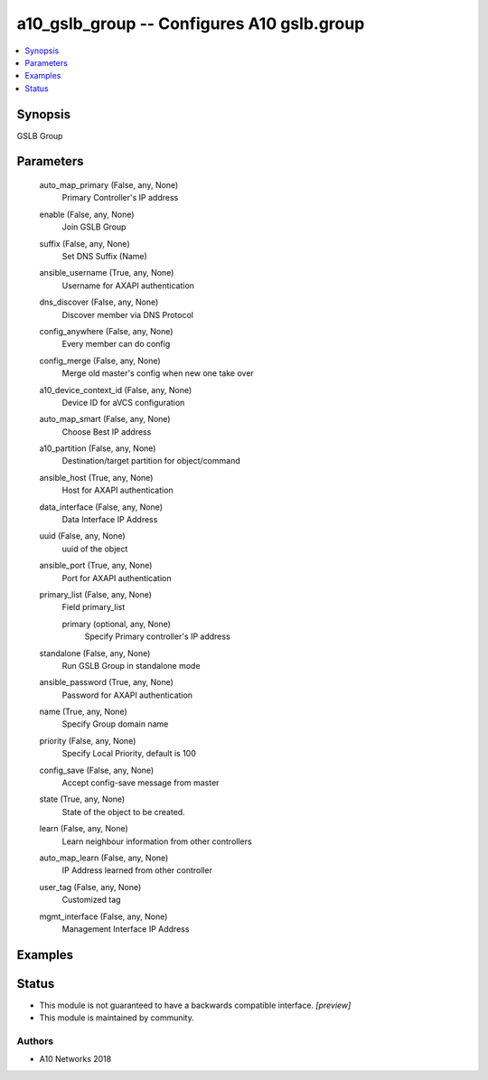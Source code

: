 .. _a10_gslb_group_module:


a10_gslb_group -- Configures A10 gslb.group
===========================================

.. contents::
   :local:
   :depth: 1


Synopsis
--------

GSLB Group






Parameters
----------

  auto_map_primary (False, any, None)
    Primary Controller's IP address


  enable (False, any, None)
    Join GSLB Group


  suffix (False, any, None)
    Set DNS Suffix (Name)


  ansible_username (True, any, None)
    Username for AXAPI authentication


  dns_discover (False, any, None)
    Discover member via DNS Protocol


  config_anywhere (False, any, None)
    Every member can do config


  config_merge (False, any, None)
    Merge old master's config when new one take over


  a10_device_context_id (False, any, None)
    Device ID for aVCS configuration


  auto_map_smart (False, any, None)
    Choose Best IP address


  a10_partition (False, any, None)
    Destination/target partition for object/command


  ansible_host (True, any, None)
    Host for AXAPI authentication


  data_interface (False, any, None)
    Data Interface IP Address


  uuid (False, any, None)
    uuid of the object


  ansible_port (True, any, None)
    Port for AXAPI authentication


  primary_list (False, any, None)
    Field primary_list


    primary (optional, any, None)
      Specify Primary controller's IP address



  standalone (False, any, None)
    Run GSLB Group in standalone mode


  ansible_password (True, any, None)
    Password for AXAPI authentication


  name (True, any, None)
    Specify Group domain name


  priority (False, any, None)
    Specify Local Priority, default is 100


  config_save (False, any, None)
    Accept config-save message from master


  state (True, any, None)
    State of the object to be created.


  learn (False, any, None)
    Learn neighbour information from other controllers


  auto_map_learn (False, any, None)
    IP Address learned from other controller


  user_tag (False, any, None)
    Customized tag


  mgmt_interface (False, any, None)
    Management Interface IP Address









Examples
--------

.. code-block:: yaml+jinja

    





Status
------




- This module is not guaranteed to have a backwards compatible interface. *[preview]*


- This module is maintained by community.



Authors
~~~~~~~

- A10 Networks 2018

